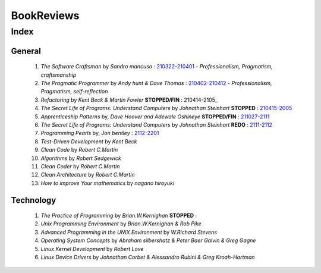 BookReviews
===========

Index
-----

General
^^^^^^^
   1. *The Software Craftsman* by *Sandro mancuso* : 210322-210401_
      - *Professionalism, Pragmatism, craftsmanship*
   #. *The Pragmatic Programmer* by *Andy hunt & Dave Thomas* : 210402-210412_
      - *Professionalism, Pragmatism, self-reflection*
   #. *Refactoring* by *Kent Beck & Martin Fowler* **STOPPED/FIN** : 210414-2105_
   #. *The Secret Life of Programs: Understand Computers* by *Johnathan Steinhart* **STOPPED** : 210415-2005_
   #. *Apprenticeship Patterns* by, *Dave Hoover and Adewale Oshineye* **STOPPED/FIN** : 211027-2111_
   #. *The Secret Life of Programs: Understand Computers* by *Johnathan Steinhart* **REDO** : 2111-2112_
   #. *Programming Pearls* by, *Jon bentley* : 2112-2201_
   #. *Test-Driven Development* by *Kent Beck*
   #. *Clean Code* by *Robert C.Martin*
   #. *Algorithms* by *Robert Sedgewick* 
   #. *Clean Coder* by *Robert C.Martin*
   #. *Clean Architecture* by *Robert C.Martin*
   #. *How to improve Your mathematics* by *nagano hiroyuki*

.. _210322-210401: ./software_craftsman/
.. _210402-210412: ./pragmatic_programmer/
.. _210414-2005: ./refactoring/
.. _210415-2005: ./secret_understand_computer/
.. _211027-2111: ./Apprenticeship_patterns/
.. _2111-2112: ./secret_understand_computer/
.. _2112-2201: ./

Technology
^^^^^^^^^^
   1. *The Practice of Programming* by *Brian.W.Kernighan* **STOPPED** :
   #. *Unix Programming Environment* by *Brian.W.Kernighan & Rob Pike*
   #. *Advanced Programming in the UNIX Environment* by *W.Richard Stevens*
   #. *Operating System Concepts* by *Abraham silbershatz & Peter Baer Galvin & Greg Gagne*
   #. *Linux Kernel Development* by *Robert Love*
   #. *Linux Device Drivers* by *Johnathan Corbet & Alessandro Rubini & Greg Kroah-Hartman*

